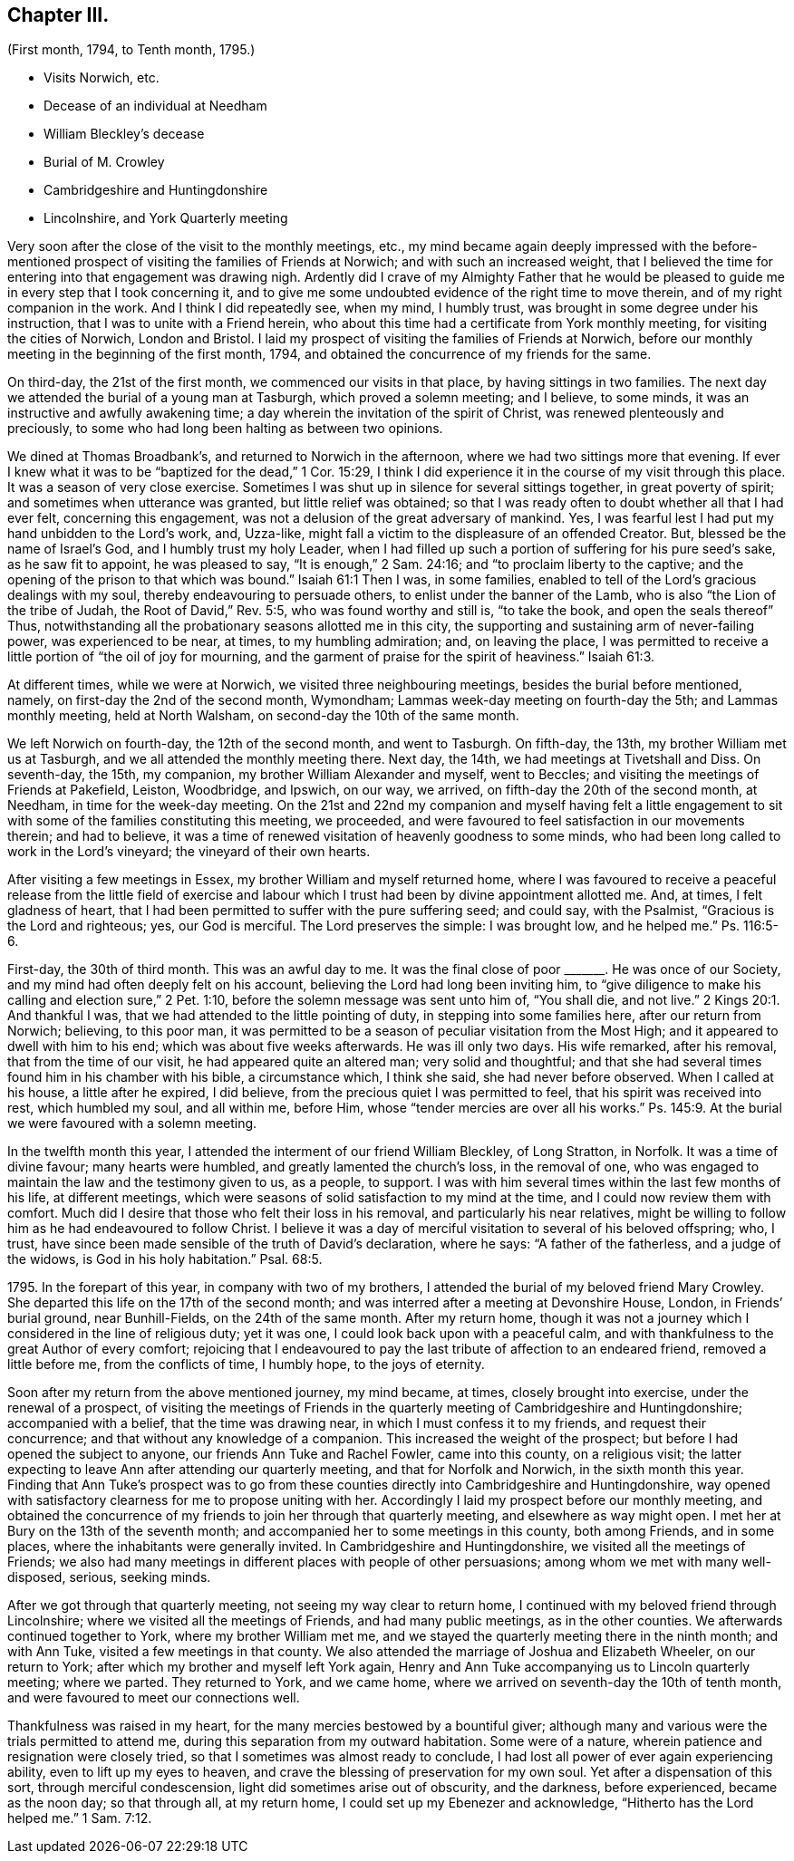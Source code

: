 == Chapter III.

[.chapter-subtitle--blurb]
(First month, 1794, to Tenth month, 1795.)

[.chapter-synopsis]
* Visits Norwich, etc.
* Decease of an individual at Needham
* William Bleckley`'s decease
* Burial of M. Crowley
* Cambridgeshire and Huntingdonshire
* Lincolnshire, and York Quarterly meeting

Very soon after the close of the visit to the monthly meetings, etc.,
my mind became again deeply impressed with the before-mentioned
prospect of visiting the families of Friends at Norwich;
and with such an increased weight,
that I believed the time for entering into that engagement was drawing nigh.
Ardently did I crave of my Almighty Father that he would be pleased
to guide me in every step that I took concerning it,
and to give me some undoubted evidence of the right time to move therein,
and of my right companion in the work.
And I think I did repeatedly see, when my mind, I humbly trust,
was brought in some degree under his instruction,
that I was to unite with a Friend herein,
who about this time had a certificate from York monthly meeting,
for visiting the cities of Norwich, London and Bristol.
I laid my prospect of visiting the families of Friends at Norwich,
before our monthly meeting in the beginning of the first month, 1794,
and obtained the concurrence of my friends for the same.

On third-day, the 21st of the first month, we commenced our visits in that place,
by having sittings in two families.
The next day we attended the burial of a young man at Tasburgh,
which proved a solemn meeting; and I believe, to some minds,
it was an instructive and awfully awakening time;
a day wherein the invitation of the spirit of Christ,
was renewed plenteously and preciously,
to some who had long been halting as between two opinions.

We dined at Thomas Broadbank`'s, and returned to Norwich in the afternoon,
where we had two sittings more that evening.
If ever I knew what it was to be "`baptized for the dead,`" 1 Cor. 15:29,
I think I did experience it in the course of my visit through this place.
It was a season of very close exercise.
Sometimes I was shut up in silence for several sittings together,
in great poverty of spirit; and sometimes when utterance was granted,
but little relief was obtained;
so that I was ready often to doubt whether all that I had ever felt,
concerning this engagement, was not a delusion of the great adversary of mankind.
Yes, I was fearful lest I had put my hand unbidden to the Lord`'s work, and, Uzza-like,
might fall a victim to the displeasure of an offended Creator.
But, blessed be the name of Israel`'s God, and I humbly trust my holy Leader,
when I had filled up such a portion of suffering for his pure seed`'s sake,
as he saw fit to appoint, he was pleased to say, "`It is enough,`" 2 Sam. 24:16;
and "`to proclaim liberty to the captive;
and the opening of the prison to that which was bound.`"
Isaiah 61:1
Then I was, in some families,
enabled to tell of the Lord`'s gracious dealings with my soul,
thereby endeavouring to persuade others, to enlist under the banner of the Lamb,
who is also "`the Lion of the tribe of Judah, the Root of David,`" Rev. 5:5,
who was found worthy and still is, "`to take the book, and open the seals thereof`" Thus,
notwithstanding all the probationary seasons allotted me in this city,
the supporting and sustaining arm of never-failing power, was experienced to be near,
at times, to my humbling admiration; and, on leaving the place,
I was permitted to receive a little portion of "`the oil of joy for mourning,
and the garment of praise for the spirit of heaviness.`"
Isaiah 61:3.

At different times, while we were at Norwich, we visited three neighbouring meetings,
besides the burial before mentioned, namely, on first-day the 2nd of the second month,
Wymondham; Lammas week-day meeting on fourth-day the 5th; and Lammas monthly meeting,
held at North Walsham, on second-day the 10th of the same month.

We left Norwich on fourth-day, the 12th of the second month, and went to Tasburgh.
On fifth-day, the 13th, my brother William met us at Tasburgh,
and we all attended the monthly meeting there.
Next day, the 14th, we had meetings at Tivetshall and Diss.
On seventh-day, the 15th, my companion, my brother William Alexander and myself,
went to Beccles; and visiting the meetings of Friends at Pakefield, Leiston, Woodbridge,
and Ipswich, on our way, we arrived, on fifth-day the 20th of the second month,
at Needham, in time for the week-day meeting.
On the 21st and 22nd my companion and myself having felt a little
engagement to sit with some of the families constituting this meeting,
we proceeded, and were favoured to feel satisfaction in our movements therein;
and had to believe,
it was a time of renewed visitation of heavenly goodness to some minds,
who had been long called to work in the Lord`'s vineyard;
the vineyard of their own hearts.

After visiting a few meetings in Essex, my brother William and myself returned home,
where I was favoured to receive a peaceful release from the little field of exercise
and labour which I trust had been by divine appointment allotted me.
And, at times, I felt gladness of heart,
that I had been permitted to suffer with the pure suffering seed; and could say,
with the Psalmist, "`Gracious is the Lord and righteous; yes, our God is merciful.
The Lord preserves the simple: I was brought low, and he helped me.`"
Ps. 116:5-6.

First-day, the 30th of third month.
This was an awful day to me.
It was the final close of poor +++_______+++. He was once of our Society,
and my mind had often deeply felt on his account,
believing the Lord had long been inviting him,
to "`give diligence to make his calling and election sure,`" 2 Pet. 1:10,
before the solemn message was sent unto him of, "`You shall die, and not live.`" 2 Kings 20:1.
And thankful I was, that we had attended to the little pointing of duty,
in stepping into some families here, after our return from Norwich; believing,
to this poor man,
it was permitted to be a season of peculiar visitation from the Most High;
and it appeared to dwell with him to his end; which was about five weeks afterwards.
He was ill only two days.
His wife remarked, after his removal, that from the time of our visit,
he had appeared quite an altered man; very solid and thoughtful;
and that she had several times found him in his chamber with his bible,
a circumstance which, I think she said, she had never before observed.
When I called at his house, a little after he expired, I did believe,
from the precious quiet I was permitted to feel, that his spirit was received into rest,
which humbled my soul, and all within me, before Him,
whose "`tender mercies are over all his works.`"
Ps. 145:9. At the burial we were favoured with a solemn meeting.

In the twelfth month this year, I attended the interment of our friend William Bleckley,
of Long Stratton, in Norfolk.
It was a time of divine favour; many hearts were humbled,
and greatly lamented the church`'s loss, in the removal of one,
who was engaged to maintain the law and the testimony given to us, as a people,
to support.
I was with him several times within the last few months of his life,
at different meetings, which were seasons of solid satisfaction to my mind at the time,
and I could now review them with comfort.
Much did I desire that those who felt their loss in his removal,
and particularly his near relatives,
might be willing to follow him as he had endeavoured to follow Christ.
I believe it was a day of merciful visitation to several of his beloved offspring; who,
I trust, have since been made sensible of the truth of David`'s declaration,
where he says: "`A father of the fatherless, and a judge of the widows,
is God in his holy habitation.`"
Psal. 68:5.

1795+++.+++ In the forepart of this year, in company with two of my brothers,
I attended the burial of my beloved friend Mary Crowley.
She departed this life on the 17th of the second month;
and was interred after a meeting at Devonshire House, London, in Friends`' burial ground,
near Bunhill-Fields, on the 24th of the same month.
After my return home,
though it was not a journey which I considered in the line of religious duty;
yet it was one, I could look back upon with a peaceful calm,
and with thankfulness to the great Author of every comfort;
rejoicing that I endeavoured to pay the last tribute of affection to an endeared friend,
removed a little before me, from the conflicts of time, I humbly hope,
to the joys of eternity.

Soon after my return from the above mentioned journey, my mind became, at times,
closely brought into exercise, under the renewal of a prospect,
of visiting the meetings of Friends in the quarterly meeting of Cambridgeshire and Huntingdonshire;
accompanied with a belief, that the time was drawing near,
in which I must confess it to my friends, and request their concurrence;
and that without any knowledge of a companion.
This increased the weight of the prospect; but before I had opened the subject to anyone,
our friends Ann Tuke and Rachel Fowler, came into this county, on a religious visit;
the latter expecting to leave Ann after attending our quarterly meeting,
and that for Norfolk and Norwich, in the sixth month this year.
Finding that Ann Tuke`'s prospect was to go from these counties
directly into Cambridgeshire and Huntingdonshire,
way opened with satisfactory clearness for me to propose uniting with her.
Accordingly I laid my prospect before our monthly meeting,
and obtained the concurrence of my friends to join her through that quarterly meeting,
and elsewhere as way might open.
I met her at Bury on the 13th of the seventh month;
and accompanied her to some meetings in this county, both among Friends,
and in some places, where the inhabitants were generally invited.
In Cambridgeshire and Huntingdonshire, we visited all the meetings of Friends;
we also had many meetings in different places with people of other persuasions;
among whom we met with many well-disposed, serious, seeking minds.

After we got through that quarterly meeting, not seeing my way clear to return home,
I continued with my beloved friend through Lincolnshire;
where we visited all the meetings of Friends, and had many public meetings,
as in the other counties.
We afterwards continued together to York, where my brother William met me,
and we stayed the quarterly meeting there in the ninth month; and with Ann Tuke,
visited a few meetings in that county.
We also attended the marriage of Joshua and Elizabeth Wheeler, on our return to York;
after which my brother and myself left York again,
Henry and Ann Tuke accompanying us to Lincoln quarterly meeting; where we parted.
They returned to York, and we came home,
where we arrived on seventh-day the 10th of tenth month,
and were favoured to meet our connections well.

Thankfulness was raised in my heart, for the many mercies bestowed by a bountiful giver;
although many and various were the trials permitted to attend me,
during this separation from my outward habitation.
Some were of a nature, wherein patience and resignation were closely tried,
so that I sometimes was almost ready to conclude,
I had lost all power of ever again experiencing ability,
even to lift up my eyes to heaven,
and crave the blessing of preservation for my own soul.
Yet after a dispensation of this sort, through merciful condescension,
light did sometimes arise out of obscurity, and the darkness, before experienced,
became as the noon day; so that through all, at my return home,
I could set up my Ebenezer and acknowledge, "`Hitherto has the Lord helped me.`" 1 Sam. 7:12.
